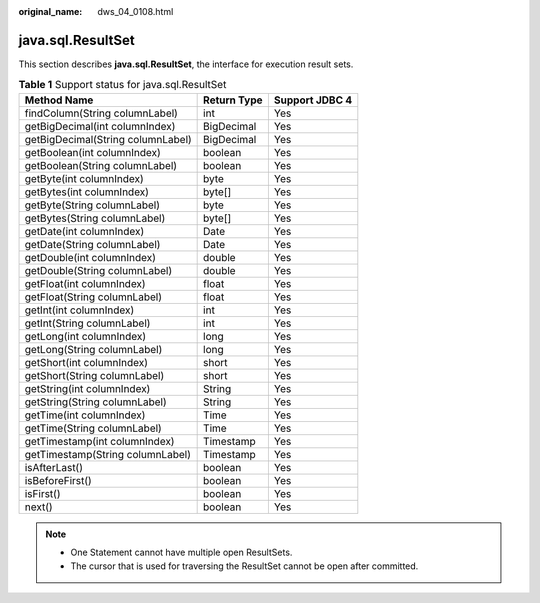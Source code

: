 :original_name: dws_04_0108.html

.. _dws_04_0108:

java.sql.ResultSet
==================

This section describes **java.sql.ResultSet**, the interface for execution result sets.

.. table:: **Table 1** Support status for java.sql.ResultSet

   ================================= =========== ==============
   Method Name                       Return Type Support JDBC 4
   ================================= =========== ==============
   findColumn(String columnLabel)    int         Yes
   getBigDecimal(int columnIndex)    BigDecimal  Yes
   getBigDecimal(String columnLabel) BigDecimal  Yes
   getBoolean(int columnIndex)       boolean     Yes
   getBoolean(String columnLabel)    boolean     Yes
   getByte(int columnIndex)          byte        Yes
   getBytes(int columnIndex)         byte[]      Yes
   getByte(String columnLabel)       byte        Yes
   getBytes(String columnLabel)      byte[]      Yes
   getDate(int columnIndex)          Date        Yes
   getDate(String columnLabel)       Date        Yes
   getDouble(int columnIndex)        double      Yes
   getDouble(String columnLabel)     double      Yes
   getFloat(int columnIndex)         float       Yes
   getFloat(String columnLabel)      float       Yes
   getInt(int columnIndex)           int         Yes
   getInt(String columnLabel)        int         Yes
   getLong(int columnIndex)          long        Yes
   getLong(String columnLabel)       long        Yes
   getShort(int columnIndex)         short       Yes
   getShort(String columnLabel)      short       Yes
   getString(int columnIndex)        String      Yes
   getString(String columnLabel)     String      Yes
   getTime(int columnIndex)          Time        Yes
   getTime(String columnLabel)       Time        Yes
   getTimestamp(int columnIndex)     Timestamp   Yes
   getTimestamp(String columnLabel)  Timestamp   Yes
   isAfterLast()                     boolean     Yes
   isBeforeFirst()                   boolean     Yes
   isFirst()                         boolean     Yes
   next()                            boolean     Yes
   ================================= =========== ==============

.. note::

   -  One Statement cannot have multiple open ResultSets.
   -  The cursor that is used for traversing the ResultSet cannot be open after committed.

